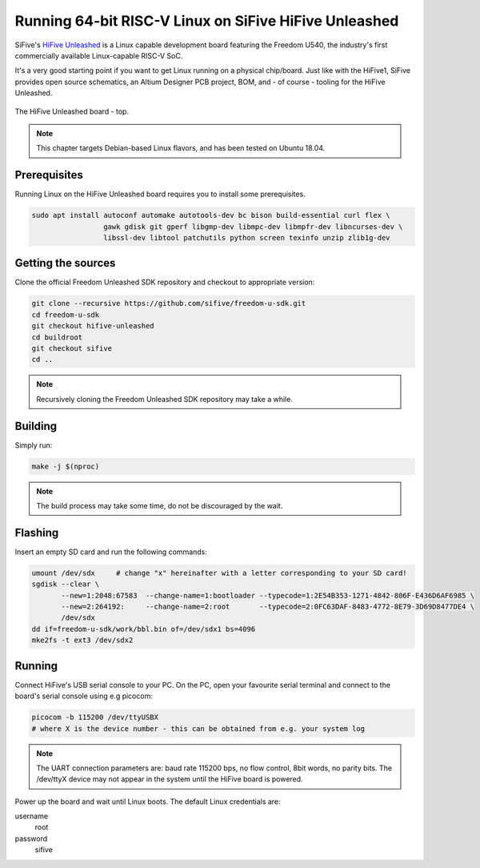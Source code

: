 Running 64-bit RISC-V Linux on SiFive HiFive Unleashed
======================================================

SiFive's `HiFive Unleashed <https://www.sifive.com/boards/hifive-unleashed>`_ is a Linux capable development board featuring the Freedom U540, the industry's first commercially available Linux-capable RISC-V SoC.

It's a very good starting point if you want to get Linux running on a physical chip/board.
Just like with the HiFive1, SiFive provides open source schematics, an Altium Designer PCB project, BOM, and - of course - tooling for the HiFive Unleashed.


.. figure:: images/hifive-unleashed.jpg
   :align: center

   The HiFive Unleashed board - top.

.. note:: This chapter targets Debian-based Linux flavors, and has been tested on Ubuntu 18.04.

Prerequisites
-------------

Running Linux on the HiFive Unleashed board requires you to install some prerequisites.

.. code-block:: bash

    sudo apt install autoconf automake autotools-dev bc bison build-essential curl flex \
                     gawk gdisk git gperf libgmp-dev libmpc-dev libmpfr-dev libncurses-dev \
                     libssl-dev libtool patchutils python screen texinfo unzip zlib1g-dev

Getting the sources
-------------------

Clone the official Freedom Unleashed SDK repository and checkout to appropriate version:

.. code-block:: bash

    git clone --recursive https://github.com/sifive/freedom-u-sdk.git
    cd freedom-u-sdk
    git checkout hifive-unleashed
    cd buildroot
    git checkout sifive
    cd ..

.. note:: Recursively cloning the Freedom Unleashed SDK repository may take a while.

Building
--------

Simply run:

.. code-block:: bash

    make -j $(nproc)

.. note:: The build process may take some time, do not be discouraged by the wait.

Flashing
--------

Insert an empty SD card and run the following commands:

.. code-block:: bash

    umount /dev/sdx     # change "x" hereinafter with a letter corresponding to your SD card!
    sgdisk --clear \
           --new=1:2048:67583  --change-name=1:bootloader --typecode=1:2E54B353-1271-4842-806F-E436D6AF6985 \
           --new=2:264192:     --change-name=2:root       --typecode=2:0FC63DAF-8483-4772-8E79-3D69D8477DE4 \
           /dev/sdx
    dd if=freedom-u-sdk/work/bbl.bin of=/dev/sdx1 bs=4096
    mke2fs -t ext3 /dev/sdx2

Running
-------

Connect HiFive's USB serial console to your PC.
On the PC, open your favourite serial terminal and connect to the board's serial console using e.g picocom:

.. code-block:: bash

    picocom -b 115200 /dev/ttyUSBX
    # where X is the device number - this can be obtained from e.g. your system log

.. note::

    The UART connection parameters are: baud rate 115200 bps, no flow control, 8bit words, no parity bits.
    The /dev/ttyX device may not appear in the system until the HiFive board is powered.

Power up the board and wait until Linux boots.
The default Linux credentials are:

username
    root

password
    sifive
